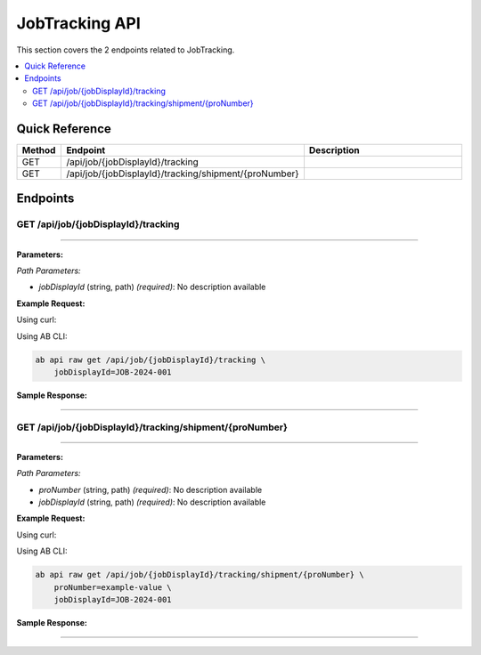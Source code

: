 JobTracking API
===============

This section covers the 2 endpoints related to JobTracking.

.. contents::
   :local:
   :depth: 2

Quick Reference
---------------

.. list-table::
   :header-rows: 1
   :widths: 10 40 50

   * - Method
     - Endpoint
     - Description
   * - GET
     - /api/job/{jobDisplayId}/tracking
     - 
   * - GET
     - /api/job/{jobDisplayId}/tracking/shipment/{proNumber}
     - 

Endpoints
---------

.. _get-apijobjobdisplayidtracking:

GET /api/job/{jobDisplayId}/tracking
~~~~~~~~~~~~~~~~~~~~~~~~~~~~~~~~~~~~

****

**Parameters:**

*Path Parameters:*

- `jobDisplayId` (string, path) *(required)*: No description available

**Example Request:**

Using curl:

.. code-block:: bash
   :linenos:

   curl -X GET \
     -H 'Authorization: Bearer YOUR_API_TOKEN' \
     'https://api.abconnect.co/api/job/JOB-2024-001/tracking'

Using AB CLI:

.. code-block:: bash

   ab api raw get /api/job/{jobDisplayId}/tracking \
       jobDisplayId=JOB-2024-001

**Sample Response:**

.. toggle::

   .. code-block:: json
      :linenos:

      {
        "status": "success",
        "data": {
          "message": "Operation completed successfully"
        }
      }

----

.. _get-apijobjobdisplayidtrackingshipmentpronumber:

GET /api/job/{jobDisplayId}/tracking/shipment/{proNumber}
~~~~~~~~~~~~~~~~~~~~~~~~~~~~~~~~~~~~~~~~~~~~~~~~~~~~~~~~~

****

**Parameters:**

*Path Parameters:*

- `proNumber` (string, path) *(required)*: No description available
- `jobDisplayId` (string, path) *(required)*: No description available

**Example Request:**

Using curl:

.. code-block:: bash
   :linenos:

   curl -X GET \
     -H 'Authorization: Bearer YOUR_API_TOKEN' \
     'https://api.abconnect.co/api/job/JOB-2024-001/tracking/shipment/example-value'

Using AB CLI:

.. code-block:: bash

   ab api raw get /api/job/{jobDisplayId}/tracking/shipment/{proNumber} \
       proNumber=example-value \
       jobDisplayId=JOB-2024-001

**Sample Response:**

.. toggle::

   .. code-block:: json
      :linenos:

      {
        "status": "success",
        "data": {
          "message": "Operation completed successfully"
        }
      }

----
